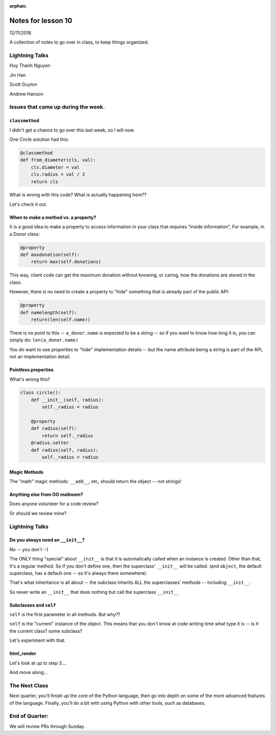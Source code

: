 
:orphan:

.. _notes_lesson10:

####################
Notes for lesson 10
####################

12/11/2018

A collection of notes to go over in class, to keep things organized.

Lightning Talks
===============

Huy Thanh Nguyen

Jin Han

Scott Guyton

Andrew Hanson

Issues that came up during the week.
====================================

``classmethod``
---------------

I didn't get a chance to go over this last week, so I will now.

One Circle solution had this:

.. code-block:: python

    @classmethod
    def from_diameter(cls, val):
        cls.diameter = val
        cls.radius = val / 2
        return cls

What is wrong with this code? What is actually happening here??

Let's check it out.


When to make a method vs. a property?
-------------------------------------

It is a good idea to make a property to access information in your class that requires "inside information", For example, in a Donor class:

.. code-block:: python

  @property
  def maxdonation(self):
      return max(self.donations)

This way, client code can get the maximum donation without knowing, or caring, how the donations are stored in the class.

However, there is no need to create a property to "hide" something that is already part of the public API:

.. code-block:: python

  @property
  def namelength(self):
      return(len(self.name))

There is no point to this -- ``a_donor.name`` is expected to be a string -- so if you want to know how long it is, you can simply do:  ``len(a_donor.name)``

You *do* want to use properties to "hide" implementation details -- but the name attribute being a string is part of the API, not an implementation detail.

Pointless properties
--------------------

What's wrong this?

.. code-block:: python

    class circle():
        def __init__(self, radius):
            self._radius = radius

        @property
        def radius(self):
            return self._radius
        @radius.setter
        def radius(self, radius):
            self._radius = radius

Magic Methods
-------------

The "math" magic methods: ``__add__``, etc, should return the object -- not strings!


Anything else from OO mailroom?
-------------------------------

Does anyone volunteer for a code review?

Or should we review mine?


Lightning Talks
===============




Do you always need an ``__init__``?
-----------------------------------

No -- you don't :-)

The ONLY thing "special" about ``__init__`` is that it is automatically called when an instance is created.  Other than that, it's a regular method. So if you don't define one, then the superclass' ``__init__`` will be called. (and ``object``, the default superclass, has a default one -- so it's always there somewhere).

That's what inheritance is all about -- the subclass inherits ALL the superclasses' methods -- including ``__init__``.

So never write an ``__init__`` that does nothing but call the superclass ``__init__``

Subclasses and ``self``
-----------------------

``self`` is the first parameter in all methods. But why??

``self`` is the "current" instance of the object. This means that you don't know at code writing time what type it is -- is it the current class? some subclass?

Let's experiment with that.

html_render
-----------

Let's look at up to step 3....

And move along...




The Next Class
==============

Next quarter, you'll finish up the core of the Python language, then go into depth on some of the more advanced features of the language. Finally, you'll do a bit with using Python with other tools, such as databases.


End of Quarter:
===============

We will review PRs through Sunday.






